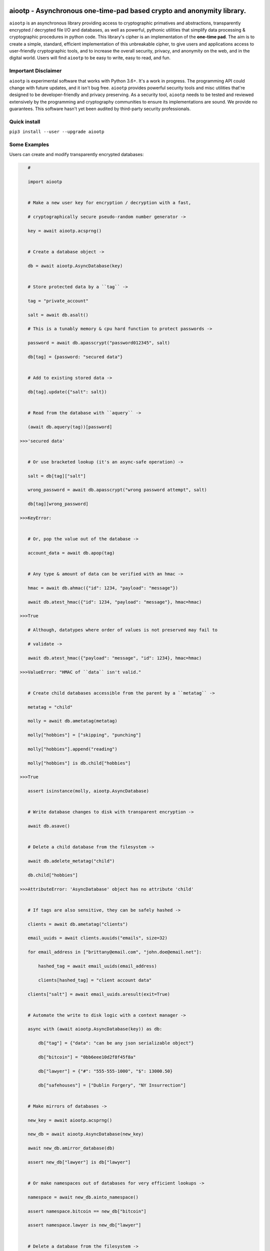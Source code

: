 aiootp - Asynchronous one-time-pad based crypto and anonymity library.
======================================================================

``aiootp`` is an asynchronous library providing access to cryptographic 
primatives and abstractions, transparently encrypted / decrypted file 
I/O and databases, as well as powerful, pythonic utilities that 
simplify data processing & cryptographic procedures in python code. 
This library's cipher is an implementation of the **one-time pad**. 
The aim is to create a simple, standard, efficient implementation of 
this unbreakable cipher, to give users and applications access to 
user-friendly cryptographic tools, and to increase the overall 
security, privacy, and anonymity on the web, and in the digital world. 
Users will find ``aiootp`` to be easy to write, easy to read, and fun. 




Important Disclaimer
--------------------

``aiootp`` is experimental software that works with Python 3.6+. 
It's a work in progress. The programming API could change with 
future updates, and it isn't bug free. ``aiootp`` provides powerful 
security tools and misc utilities that're designed to be 
developer-friendly and privacy preserving. 
As a security tool, ``aiootp`` needs to be tested and reviewed 
extensively by the programming and cryptography communities to 
ensure its implementations are sound. We provide no guarantees. 
This software hasn't yet been audited by third-party security 
professionals. 




Quick install
-------------

``pip3 install --user --upgrade aiootp``




Some Examples
-------------

Users can create and modify transparently encrypted databases:

.. code:: python

    #

    import aiootp
    
    
    # Make a new user key for encryption / decryption with a fast,
    
    # cryptographically secure pseudo-random number generator ->
    
    key = await aiootp.acsprng()
    
    
    # Create a database object ->
    
    db = await aiootp.AsyncDatabase(key)
    
    
    # Store protected data by a ``tag`` ->
    
    tag = "private_account"
    
    salt = await db.asalt()
    
    # This is a tunably memory & cpu hard function to protect passwords ->
    
    password = await db.apasscrypt("password012345", salt)
    
    db[tag] = {password: "secured data"}
    
    
    # Add to existing stored data ->
    
    db[tag].update({"salt": salt})
    
    
    # Read from the database with ``aquery`` ->
    
    (await db.aquery(tag))[password]
    
 >>>'secured data'
    
    
    # Or use bracketed lookup (it's an async-safe operation) ->
    
    salt = db[tag]["salt"]
    
    wrong_password = await db.apasscrypt("wrong password attempt", salt)
    
    db[tag][wrong_password]
    
 >>>KeyError: 
    
    
    # Or, pop the value out of the database ->
    
    account_data = await db.apop(tag)
    
    
    # Any type & amount of data can be verified with an hmac ->
    
    hmac = await db.ahmac({"id": 1234, "payload": "message"})
    
    await db.atest_hmac({"id": 1234, "payload": "message"}, hmac=hmac)
    
 >>>True
    
    # Although, datatypes where order of values is not preserved may fail to 
    
    # validate -> 
    
    await db.atest_hmac({"payload": "message", "id": 1234}, hmac=hmac) 
    
 >>>ValueError: "HMAC of ``data`` isn't valid." 
    
    
    # Create child databases accessible from the parent by a ``metatag`` ->
    
    metatag = "child"
    
    molly = await db.ametatag(metatag)
    
    molly["hobbies"] = ["skipping", "punching"]
    
    molly["hobbies"].append("reading")
    
    molly["hobbies"] is db.child["hobbies"]
    
 >>>True
    
    assert isinstance(molly, aiootp.AsyncDatabase)
    
    
    # Write database changes to disk with transparent encryption ->
    
    await db.asave()
    
    
    # Delete a child database from the filesystem ->
    
    await db.adelete_metatag("child")
    
    db.child["hobbies"]
    
 >>>AttributeError: 'AsyncDatabase' object has no attribute 'child'
    
    
    # If tags are also sensitive, they can be safely hashed ->
    
    clients = await db.ametatag("clients")
    
    email_uuids = await clients.auuids("emails", size=32)
    
    for email_address in ["brittany@email.com", "john.doe@email.net"]:
    
        hashed_tag = await email_uuids(email_address)
        
        clients[hashed_tag] = "client account data"
    
    clients["salt"] = await email_uuids.aresult(exit=True)
    
    
    # Automate the write to disk logic with a context manager ->
    
    async with (await aiootp.AsyncDatabase(key)) as db:
    
        db["tag"] = {"data": "can be any json serializable object"}
        
        db["bitcoin"] = "0bb6eee10d2f8f45f8a"
        
        db["lawyer"] = {"#": "555-555-1000", "$": 13000.50}
        
        db["safehouses"] = ["Dublin Forgery", "NY Insurrection"]
    
    
    # Make mirrors of databases ->
    
    new_key = await aiootp.acsprng()
    
    new_db = await aiootp.AsyncDatabase(new_key)
    
    await new_db.amirror_database(db)
    
    assert new_db["lawyer"] is db["lawyer"]
    
    
    # Or make namespaces out of databases for very efficient lookups ->
    
    namespace = await new_db.ainto_namespace()
    
    assert namespace.bitcoin == new_db["bitcoin"]
    
    assert namespace.lawyer is new_db["lawyer"]
    
    
    # Delete a database from the filesystem ->
    
    await db.adelete_database()
    
    
    # Initialization of a database object is more computationally expensive
    
    # than entering its context manager. So keeping a reference to a

    # preloaded database is a great idea, either call ``asave`` / ``save``

    # periodically, or open a context with the reference whenever wanting to

    # capture changes to the filesystem ->
    
    async with new_db as db:
    
        print("Saving to disk...")
        
        
    # Transparent and automatic encryption makes persisting sensitive 
    
    # information very simple. Though, if users do want to encrypt / 
    
    # decrypt things manually, then databases allow that too ->
    
    data_name = "saturday clients"
    
    clients = ["Tony", "Maria"]
    
    encrypted = await db.aencrypt(filename=data_name, plaintext=clients)
    
    decrypted = await db.adecrypt(filename=data_name, ciphertext=encrypted)
    
    clients == decrypted
    
 >>>True
    
    
    # Databases, and the rest of the package, use special generators to 
    
    # process data. Here's a sneak peak at the low-level magic that enables 
    
    # easy processing of data streams ->
    
    import json
    
    datastream = aiootp.ajson_encode(clients)  # <- yields ``clients`` jsonified
    
    # Makes a hashmap of chunks of ciphertext ~256 bytes each ->
    
    async with db.aencrypt_stream(data_name, datastream) as encrypting:
        
        encrypted_hashmap = await encrypting.adict()
        
        # Returns the automatically generated random salt ->
        
        salt = await encrypting.aresult()
        
    
    # Users will need to correctly order the hashmap of ciphertext for
    
    # decryption ->
    
    stream = await db.aciphertext_stream(data_name, encrypted_hashmap, salt)
    
    # Then decryption of the stream is available ->
    
    async with db.adecrypt_stream(data_name, stream, salt) as decrypting:
    
        decrypted = json.loads(await decrypting.ajoin())
        
    assert decrypted == clients
    
    
    #




What other tools are available to users?:

.. code:: python

    #
    
    import aiootp   
    
    
    # Async & synchronous versions of almost everything in the library ->
    
    assert await aiootp.asha_512("data") == aiootp.sha_512("data")
    
    key = aiootp.csprng()
    
    assert aiootp.Database(key).root_filename == (await aiootp.AsyncDatabase(key)).root_filename
    
    
    # Precomputed & organized values that can aid users, like:
    
    # A dictionary of prime numbers grouped by their bit-size ->
    
    aiootp.primes[512][0]    # <- The first prime greater than 512-bits
    
    aiootp.primes[2048][-1]    # <- The last prime less than 2049-bits
    
    
    # Symmetric one-time-pad encryption of json data ->
    
    plaintext = {"account": 3311149, "titles": ["queen b"]}
    
    encrypted = aiootp.json_encrypt(plaintext, key=key)
    
    decrypted = aiootp.json_decrypt(encrypted, key=key)
    
    assert decrypted == plaintext
    
    
    # Symmetric one-time-pad encryption of binary data ->
    
    binary_data = aiootp.randoms.urandom(256)
    
    encrypted = aiootp.bytes_encrypt(binary_data, key=key)
    
    decrypted = aiootp.bytes_decrypt(encrypted, key=key)
    
    assert decrypted == binary_data
    
    
    # Ratcheting Opaque Password Authenticated Key Exchange (ROPAKE) with 

    # online services -> 
    
    uuid = aiootp.sha_256("service-url.com", "username")
    
    db = aiootp.Ropake.client_database(uuid, password, *any_other_credentials)
    
    client = aiootp.Ropake.client_registration(db)
    
    client_hello = client()
    
    server_response = internet.post("service-url.com", json=client_hello)
    
    try:
    
        client(server_response)
        
    except StopIteration:
    
        shared_keys = client.result()
        
        
    # The client is securely registered with the service if there was no 

    # active adversary in the middle, & the user can authenticate & login ->
    
    client = aiootp.Ropake.client(db)
    
    client_hello = client()
    
    server_response = internet.post("service-url.com", client_hello)
    
    try:
    
        client(server_response)
        
    except StopIteration:
    
        shared_keys = client.result()
        
        
    # Upon the first uncompromised registration or authentication, then 

    # future authentications will be immune to adversaries in the middle 

    # because the protocol generates new keys by combining the prior key, 

    # the current ecdhe ephemeral key, & the revealed keyed password that 

    # was transmitted with an extra mask during the prior exchange. The 

    # keyed password authenticates the user & the server to each other when 

    # the commit is revealed, the ephemeral ecdhe key assures future security, 

    # & the prior key encrypts & HMACs the authentication packets which 

    # provides privacy, & added authentication, & the KDF which combines all 

    # these keys ensures forward security.
    
    
    #




Generators under-pin most procedures in the library, let's take a look ->

.. code:: python

    #
    
    from aiootp import json_encode   # <- A simple generator
    
    from aiootp.ciphers import cipher, decipher    # <- Also simple generators
    
    
    # Yields plaintext json string in chunks ->
    
    plaintext_generator = json_encode(plaintext)
    
    
    # An endless stream of forward + semi-future secure hashes ->
    
    keystream = aiootp.keys(key)
    
    
    # xor's the plaintext chunks with key chunks ->
    
    with aiootp.cipher(plaintext_generator, keystream) as encrypting:
    
        # ``list`` returns all generator results in a list
    
        ciphertext = encrypting.list()
        
    # Get the auto generated random salt back. It's needed for decryption ->
    
    ciphertext_seed_entropy = keystream.result(exit=True)
    
    
    # This example was a low-level look at the encryption algorithm. And it 

    # was seven lines of code. The Comprende class makes working with 

    # generators a breeze, & working with generators makes solving problems 

    # in bite-sized chunks a breeze. Here's the two-liner that also takes 

    # care of managing the random salt ->
    
    ciphertext = aiootp.json_encode(plaintext).encrypt(key).list()
    
    plaintext_json = aiootp.unpack(ciphertext).decrypt(key).join()
    
    
    # We just used the ``list`` & ``join`` end-points to get the full series 

    # of results from the underlying generators. These results are lru-cached 

    # to facilitate their efficient reuse for alternate computations. The 

    # ``Comprende`` context manager clears the opened instance's cache on exit, 

    # this clears every instance's cache ->

    aiootp.Comprende.clear_class()
    
    
    # The other end-points can be found under ``aiootp.Comprende.eager_methods`` ->
    
    {
        'adeque',
        'adict',
        'aexhaust',    # <- Doesn't cache results, only returns the last element
        'ajoin',
        'alist',
        'aset',
        'deque',
        'dict',
        'exhaust',    # <- Doesn't cache results, only returns the last element
        'join',
        'list',
        'set',
    }
    
    
    # A lot of this magic with generators is made possible with a sweet little
    
    # ``comprehension`` decorator. It reimagines the generator interface by 
    
    # wrapping generators in the innovative ``Comprende`` class, giving every 
    
    # generator access to a plethora of data processing & cryptographic utilities 
    
    # right out of the box ->
    
    @aiootp.comprehension()
    
    def gen(x=None, y=None):
    
        z = yield x + y
        
        return x * y * z
    
    
    # Drive the generator forward with a context manager ->
    
    with gen(x=1, y=2) as example:
    
        z = 3
        
        
        # Calling the object will send ``None`` into the coroutine by default ->
        
        sum_of_x_y = example()
        
        assert sum_of_x_y == 3


        # Passing ``z`` will send it into the coroutine, cause it to reach the 
        
        # return statement & exit the context manager ->
        
        example(z)
    
    
    # The result returned from the generator is now available ->
    
    product_of_x_y_z = example.result()
    
    assert product_of_x_y_z == 6
    
    
    # The ``example`` variable is actually the ``Comprende`` object,

    # which redirects values to the wrapped generator's ``send()``
    
    # method using the instance's ``__call__()`` method.
    
    
    # Here's another example ->
    
    @aiootp.comprehension() 
    
    def squares(numbers=20):
    
        for number in range(numbers):
        
            yield number ** 2
    
    
    for hashed_square in squares().sha_256():
    
        # This is an example chained generator that hashes then yields each output.
        
        print(hashed_square)
    
    
    # Chained ``Comprende`` generators are excellent inline data processors ->
    
    base64_data = []
    
    for result in squares().str().to_base64():
    
        # This will stringify each output of the generator, then base64 encode them ->
        
        base64_data.append(result)


    # Async ``Comprende`` coroutines have almost exactly the same interface as
    
    # synchronous ones ->
    
    @aiootp.comprehension()
    
    async def gen(x=None, y=None):
    
        # Because having a return statement in an async generator is a
        
        # SyntaxError, the return value is expected to be passed into
        
        # UserWarning, and then raised to propagate upstream. It's then
        
        # available from the instance's ``aresult`` method ->
        
        z = yield x + y
        
        result = x * y * z
        
        raise UserWarning(result)
        
        
    # Drive the generator forward.
    
    async with gen(x=1, y=2) as example:
    
        z = 3
        
        
        # Awaiting the ``__call__`` method will send ``None`` into the

        # coroutine by default ->
        
        sum_of_x_y = await example()
        
        assert sum_of_x_y == 3


        # Passing ``z`` will send it into the coroutine, cause it to reach the
        
        # raise statement which will exit the context manager gracefully ->
        
        await example(z)
    
    
    # The result returned from the generator is now available ->
    
    product_of_x_y_z = await example.aresult()
    
    assert product_of_x_y_z == 6
    
    
    # Let's see some other ways async generators mirror synchronous ones ->
    
    @aiootp.comprehension()
    
    async def squares():
    
        number = 0
        
        while True:
        
            yield number ** 2
            
            number += 1
    
    
    # This is a chained async generator that salts then hashes then yields

    # each output ->
    
    salt = await aiootp.acsprng()
    
    hashed_squares = squares().asha_512(salt)


    # Want only the first twenty results? ->
    
    async for hashed_square in hashed_squares[:20]:
    
        # Then you can slice the generator.
        
        print(hashed_square)
        
        
    # Users can slice generators to receive more complex output rules, like:
    
    # Getting every second result starting from the third result to the 50th ->
    
    async for result in hashed_squares[3:50:2]:
    
        print(result)
    
    
    # ``Comprende`` generators have loads of tooling for users to explore. 
    
    # Play around with it and take a look at the other chainable generator 

    # methods in ``aiootp.Comprende.lazy_generators``.
    
    {
        "_agetitem",
        "_getitem",
        "aascii_to_int",
        "abin",
        "abytes",
        "abytes_decrypt",
        "abytes_encrypt",
        "abytes_to_hex",
        "abytes_to_int",
        "adebugger",
        "adecode",
        "adecrypt",
        "adelimit",
        "adelimit_resize",
        "aencode",
        "aencrypt",
        "afeed",
        "afeed_self",
        "afrom_base",
        "afrom_base64",
        "ahalt",
        "ahex",
        "ahex_to_bytes",
        "aindex",
        "aint",
        "aint_to_ascii",
        "aint_to_bytes",
        "ajson_dumps",
        "ajson_loads",
        "amap_decrypt",
        "amap_encrypt",
        "apasscrypt",
        "arandom_sleep",
        "areplace",
        "aresize",
        "ascii_to_int",
        "asha_256",
        "asha_256_hmac",
        "asha_512",
        "asha_512_hmac",
        "aslice",
        "asplit",
        "astr",
        "asum_passcrypt",
        "asum_sha_256",
        "asum_sha_512",
        "atag",
        "atimeout",
        "ato_base",
        "ato_base64",
        "axor",
        "azfill",
        "bin",
        "bytes",
        "bytes_decrypt",
        "bytes_encrypt",
        "bytes_to_hex",
        "bytes_to_int",
        "debugger",
        "decode",
        "decrypt",
        "delimit",
        "delimit_resize",
        "encode",
        "encrypt",
        "feed",
        "feed_self",
        "from_base",
        "from_base64",
        "halt",
        "hex",
        "hex_to_bytes",
        "index",
        "int",
        "int_to_ascii",
        "int_to_bytes",
        "json_dumps",
        "json_loads",
        "map_decrypt",
        "map_encrypt",
        "passcrypt",
        "random_sleep",
        "replace",
        "resize",
        "sha_256",
        "sha_256_hmac",
        "sha_512",
        "sha_512_hmac",
        "slice",
        "split",
        "str",
        "sum_passcrypt",
        "sum_sha_256",
        "sum_sha_512",
        "tag",
        "timeout",
        "to_base",
        "to_base64",
        "xor",
        "zfill",
    }
    
    
    # Let's look at a more complicated example with the one-time pad 
    
    # keystreams. There are many uses for endless streams of deterministic 
    
    # key material outside of one-time pad cipher keys. They can, for instance, 
    
    # give hash tables order that's cryptographically determined & obscured -> 
    
    ordered_entries = {}
    
    salt = await aiootp.acsprng()
    
    names = aiootp.akeys(key, salt)
    
    
    # Resize each output of ``names`` to 32 characters, tag each output with
    
    # an incrementing number, & stop the stream after 0.1 seconds ->
    
    async for index, name in names.aresize(32).atag().atimeout(0.1):
    
        ordered_entries[name] = f"{index} data organized by the stream of hashes"
    
    
    # Retrieving items in the correct order requires knowing both ``key`` & ``salt``
    
    async for index, name in aiootp.akeys(key, salt).aresize(32).atag():
    
        try:
        
            assert ordered_entries[name] == f"{index} data organized by the stream of hashes"
            
        except KeyError:
        
            print(f"There are no more entries after {index} iterations.")
            
            assert index == len(ordered_entries) + 1
            
            break
            
            
    # There's a prepackaged ``Comprende`` generator function that does
    
    # encryption / decryption of key ordered hash maps. First let's make an
    
    # actual encryption key stream that's different from ``names`` ->
    
    key_stream = aiootp.akeys(key, salt, pid=aiootp.sha_256(key, salt))
    
    
    # And example plaintext ->
    
    plaintext = 100 * "Some kinda message..."
    
    
    # And let's make sure to clean up after ourselves with a context manager ->
    
    data_stream = aiootp.adata(plaintext)
    
    async with data_stream.amap_encrypt(names, key_stream) as encrypting:
    
        # ``adata`` takes a sequence, & ``amap_encrypt`` takes two iterables,
        
        # a stream of names for the hash map, & the stream of key material.
        
        ciphertext_hashmap = await encrypting.adict()
        
        
    # Now we'll pick the chunks out in the order produced by ``names`` to 

    # decrypt them ->
    
    ciphertext_stream = aiootp.apick(names, ciphertext_hashmap)
    
    async with ciphertext_stream.amap_decrypt(key_stream) as decrypting:
    
        decrypted = await decrypting.ajoin()
        
    assert decrypted == plaintext
    
    
    # This is really neat, & makes sharding encrypted data incredibly easy.
    
    
    #




Let's take a deep dive into the low-level xor procedure used to implement the one-time-pad:

.. code:: python

    #
    
    import aiootp
    
    # It is a ``Comprende`` generator ->
    
    @aiootp.comprehension()
    
    # ``data`` is an iterable of 256 byte integers that are either plaintext
    
    # or ciphertext. ``key`` is by default the ``keys`` generator. ->
    
    def xor(data=None, *, key=None):
        
        keystream = key.send
        
        # We use the first output of the keystream as a seed of entropy
        
        # for all key chunks pulled from the generator ->
        
        seed = keystream(None)
        
        for chunk in data:
            
            # We contantenate two 128 byte key chunks together ->
            
            key_chunk = int(await keystream(seed) + await keystream(seed), 16)
            
            # Then xor the 256 byte key chunk with the 256 byte data chunk ->
            
            result = chunk ^ key_chunk
            
            if result.bit_length() > 2048:
                
                # If the result is for some reason larger than 256 bytes,
                
                # we abort the procedure, & warn the user ->
                
                raise ValueError("Data MUST NOT exceed 256 bytes.")
                
           # Then we yield the result ->
           
            yield result
            
    # This is a very space-efficient algorithm for a one-time-pad that adapts
    
    # dynamically to increased plaintext & ciphertext sizes. Both because 
    
    # it's built on generators, & because an infinite stream of key material
    
    # can efficiently be produced from a finite-sized key & an ephemeral salt.
    
    # This version of the algorithm is much simpler & much more efficient 
    
    # than that from previous versions.
    
    
    #




Here's a quick overview of this package's modules:

.. code:: python

    #
    
    import aiootp
    
    
    # Commonly used constants, datasets & functionality across all modules ->
    
    aiootp.commons
    
    
    # The basic utilities & abstractions of the package's architecture ->
    
    aiootp.generics
    
    
    # This module is responsible for providing entropy to the package ->
    
    aiootp.randoms
    
    
    # The higher-level abstractions used to implement the one-time pad ->
    
    aiootp.ciphers
    
    
    # The higher-level abstractions used to create / manage key material ->
    
    aiootp.keygens
    
    
    # Common system paths & the ``pathlib.Path`` utility ->
    
    aiootp.paths
    
    
    # Global async functionalities & abstractions ->
    
    aiootp.asynchs
    
    
    # Decorators & classes able to benchmark async/sync functions & generators ->
    
    aiootp.debuggers
    
    
    #




FAQ
---

**Q: What is the one-time-pad?**

A: It's a provably unbreakable cipher. It's typically thought to be too cumbersome a cipher because it has strict requirements. Key size is one requirement, since keys must be at least as large as the plaintext in order to ensure this unbreakability. We've simplified this requirement by using a forward secret and semi-future secret key ratchet algorithm, with ephemeral salts for each stream, allowing users to securely produce endless streams of key material as needed from a single finite size 512-bit long-term key. This algorithmic approach lends itself to great optimizations, since hash processing hardware/sorftware is continually pushed to the edges of efficiency.


**Q: What do you mean the ``aiootp.keys`` generator produces forward & semi-future secure key material?**

A: The infinite stream of key material produced by that generator has amazing properties. Under the hood it's a ``hashlib.sha3_512`` key ratchet algorithm. It's internal state consists of a seed hash, & three ``hashlib.sha3_512`` objects primed iteratively with the one prior and the seed hash. The first object is updated with the seed, its prior output, and the entropy that may be sent into the generator as a coroutine. This first object is then used to update the last two objects before yielding the last two's concatenated results. The seed is the hash of a primer seed, which itself is the hash of the input key material, a random salt, and a user-defined ID value which can safely distinguish streams with the same key material. This algorithm is forward secure because compromising a future key will not compromise past keys since these hashes are irreversibly constructed. It's also semi-future secure since having a past key doesn't allow you to compute future keys without also compromising the seed hash, and the first ratcheting ``hashlib`` object. Since those two states are never disclosed or used for encryption, the key material produced is future secure with respect to itself only. Full future-security would allow for the same property even if the seed & ratchet object's state were compromised. This feature can, however, be added to the algorithm since the generator itself can receive entropy externally from a user at any arbitrary point in its execution, say, after computing a shared diffie-hellman exchange key.


**Q: How fast is this implementation of the one-time pad cipher?**

A: Well, because it relies on ``hashlib.sha3_512`` hashing to build key material streams, it's rather efficient, encrypting & decrypting about 8 MB/s on a ~1.5 GHz core.


**Q: Why make a new cipher when AES is strong enough?**

A: Although primatives like AES are strong enough for now, there's no guarantee that future hardware or algorithms won't be developed that break them. In fact, AES's theoretical bit-strength has dropped over the years because of hardware and algorithmic developments. It's still considered a secure cipher, but the **one-time pad** isn't considered theoretically "strong enough", instead it's mathematically proven to be unbreakable. Such a cryptographic guarantee is too profound not to develop further into an efficient, accessible standard.


**Q: What size keys does this one-time pad cipher use?**

A: It's been designed to work with 512-bit hexidecimal keys. 


**Q: What's up with the ``AsyncDatabase`` / ``Database``?**

A: The idea is to create an intuitive, pythonic interface to a transparently encrypted and decrypted persistence tool that also cryptographically obscures metadata. It's designed to work with json serializable data, which gives it native support for some basic python datatypes. It needs improvement with regard to disk memory efficiency. So, it's still a work in progress, albeit a very nifty one.


**Q: Why are the modules transformed into ``Namespace`` objects?**

A: We overwrite our modules in this package to have a more fine-grained control over what part of the package's internal state is exposed to users and applications. The goal is make it more difficult for users to inadvertently jeopardize their security tools, and minimize the attack surface available to adversaries. The ``aiootp.Namespace`` class also makes it easier to coordinate and decide the library's UI/UX across the package.



``Known Issues``
=================

-  The test suite for this software is under construction, & what tests
   have been published are currently inadequate to the needs of
   cryptography software.
-  This package is currently in beta testing. Contributions are welcome.
   Send us a message if you spot a bug or security vulnerability:
   
   -  < gonzo.development@protonmail.ch >
   -  < 31FD CC4F 9961 AFAC 522A 9D41 AE2B 47FA 1EF4 4F0A >




``Changelog``
=============


Changes for version 0.13.0 
========================== 


Major Changes 
------------- 

-  Security Patch: ``xor`` & ``axor`` functions that define the 
   one-time-pad cipher had a vulnerability fixed that can leak <1-bit of
   plaintext. The issue was in the way keys were built, where the
   multiplicative products of two key segments were xor'd together. This
   lead to keys being slightly more likely to be positive integers, 
   meaning the final bit had a greater than 1/2 probability of being a 
   ``1``. The fix is accompanied with an overhaul of the one-time-pad 
   cipher which is more efficient, faster, & designed with a better 
   understanding of the way bytes are processed & represented. The key
   chunks now do not, & must not, surpass 256 bytes & neither should 
   any chunk of plaintext output. Making each chunk deterministically 
   256 bytes allows for reversibly formatting ciphertext to & from 
   bytes-like strings. These changes are backwards incompatible with 
   prior versions of this package & are strongly recommended.
-  Added ``bytes_xor`` & ``abytes_xor`` functions which take in key 
   generators which produce key segments of type bytes instead of hex 
   strings.
-  ``AsyncDatabase`` & ``Database`` now save files in bytes format,
   making them much more efficient on disk space. They use the new
   ``BytesIO`` class in the ``generics`` module to transparently convert
   to & from json & bytes. This change is also not backwards compatible.
-  Removed ``acipher``, ``cipher``, ``adecipher``, ``decipher``,
   ``aorganize_encryption_streams``, ``organize_encryption_streams``,
   ``aorganize_decryption_streams``, ``organize_decryption_streams``,
   ``aencrypt``, ``encrypt``, ``adecrypt``, ``decrypt``, ``asubkeys`` &
   ``subkeys`` generators from the ``ciphers`` module & package to slim 
   down the code, remove repetition & focus on the cipher tools that 
   include hmac authentication.
-  Removed deprecated diffie-hellman methods in ``Ropake`` class. 
-  Removed the static ``power10`` dictionary from the package.
-  The default secret salt for the ``Ropake`` class is now derived from the 
   contents of a file that's in the databases directory which chmod'd to 
   0o000 unless needed. 
-  Made ``aclient_message_key``, ``client_message_key``, ``aserver_message_key``, 
   & ``server_message_key`` ``Ropake`` class methods to help distinguish 
   client-to-server & server-to-client message keys which prevents replay 
   attacks on the one-message ROPAKE protocol. 
-  Added protocol coroutines to the ``Ropake`` class which allow for easily
   engaging in 2DH & 3DH elliptic curve exchanges for servers & clients.
-  Efficiency improvements to the ``aseeder`` & ``seeder`` generator functions
   in the ``randoms`` module. This affects the ``acsprng`` & ``csprng`` objects
   & all the areas in the library that utilize those objects.
-  Changed the repr behavior of ``Comprende`` instances to redact all args &
   kwargs by default to protect cryptographic material from unintentionally
   being displayed on user systems. The repr can display full contents by 
   calling the ``enable_debugging`` method of the ``DebugControl`` class.
-  All generator functions decorated with ``comprehension`` are now given
   a ``root`` attribute. This allows direct access to the function without
   needing to instantiate or run it as a ``Comprende`` object. This saves 
   a good deal of cpu & time in the overhead that would otherwise be 
   incurred by the class. This is specifically more helpful in tight &/or
   lower-level looping.


Minor Changes 
------------- 

-  Various refactorings across the library. 
-  Fixed various typos, bugs & inaccurate docstrings throughout the library.
-  Add ``chown`` & ``chmod`` functions to the ``asynchs.aos`` module. 
-  Now makes new ``multiprocessing.Manager`` objects in the ``asynchs.Processes`` 
   & ``asynchs.Threads`` classes to avoid errors that occur when using a stale 
   object whose socket connections are closed. 
-  Changed ``Ropake`` class' ``adb_login`` & ``db_login`` methods to 
   ``adatabase_login_key`` & ``database_login_key``. Also, fix a crash bug in 
   those methods. 
-  Changed ``Ropake`` class' ``aec25519_pub``, ``ec25519_pub``, ``aec25519_priv`` 
   & ``ec25519_priv`` methods to ``aec25519_public_bytes``, ``ec25519_public_bytes``, 
   ``aec25519_private_bytes`` & ``ec25519_private_bytes``. 
-  Added low-level private methods to ``Ropake`` class which do derivation 
   & querying of the default class key & salt. 
-  Behavior changes to the ``ainverse_int`` & ``inverse_int`` functions in the 
   ``generics`` module to allow handling bases represented in ``str`` or ``bytes`` 
   type strings. 
-  Behavior & name changes to the ``abinary_tree`` & ``binary_tree`` functions in the 
   ``generics`` module to ``abuild_tree`` & ``build_tree``. They now allow making 
   uniform trees of any width & depth, limited only by the memory in a 
   user's machine. 
-  Provided new ``acsprbg`` & ``csprbg`` objects to the library that return 512-bits 
   of cryptographically secure pseudo-random ``bytes`` type strings. They are 
   made by the new ``abytes_seeder`` & ``bytes_seeder`` generators. 
-  The ``csprng``, ``acsprng``, ``csprbg`` & ``acsprbg`` objects were 
   wrapped in functions that automatically restart the generators if they're
   stalled / interrupted during a call. This keeps the package from melting
   down if it can no longer call the CSPRNGs for new entropy.
-  Cleaned up & simplified ``table_key`` functions in the ``keygens`` module. 
-  Changed the output of ``asafe_symm_keypair`` & ``safe_symm_keypair`` functions 
   to contain bytes values not their hex-only representation. Also removed 
   these functions from the main imports of the package since they are slow 
   & their main contribution is calling ``arandom_number_generator`` & 
   ``random_number_generator`` to utilize a large entropy pool when starting
   CSPRNGs.
-  Added new values to the ``bits`` dictionary.
-  Added ``apad_bytes``, ``pad_bytes``, ``adepad_bytes`` & ``depad_bytes``
   functions which use ``shake_256`` to pad/depad plaintext bytes to & from
   multiples of 256 bytes. They take in a key to create the padding. 
   This method is intended to also aid in protecting against padding
   oracle attacks.




Changes for version 0.12.0 
========================== 


Major Changes 
------------- 

-  The OPAKE protocol was renamed to ROPAKE, an acronym for Ratcheting 
   Opaque Password Authenticated Key Exchange. This change was necessary 
   since OPAKE is already a name for an existing PAKE protocol. This change 
   also means the ``Opake`` class name was changed to ``Ropake``. 
-  The ``Ropake`` class' registration algorithm was slightly modified to 
   use the generated Curve25519 ``shared_key`` an extra time in the key 
   derivation process. This shouldn't break any currently authenticated 
   sessions. 
-  The ``asyncio_contextmanager`` package is no longer a listed dependency 
   in ``setup.py``. The main file from that package was copied over into the 
   ``/aiootp`` directory in order to remove the piece of code that caused 
   warnings to crop up when return values were retrieved from async 
   generators. This change will put an end to this whack-a-mole process of 
   trying to stop the warnings with try blocks scattered about the codebase. 
-  Added ``asave_tag``, ``save_tag``, ``asave_file`` & ``save_file`` methods 
   to the database classes so that specific entries can be saved to disk 
   without having to save the entire database which is much more costly. The 
   manifest file isn't saved to disk when these methods are used, so if a 
   tag file isn't already saved in the database, then the saved files will 
   not be present in the manifest or in the cache upon subsequent loads of 
   the database. The saved file will still however be saved on the 
   filesystem, though unbeknownst to the database instance.
-  The ``Namespace`` class now redacts all obvious key material in instance 
   repr's, which is any 64+ hex character string, or any number with 64+ 
   decimal digits. 
-  Removed the experimental recursive value retrieval within ``Comprende``'s 
   ``__aexamine_sent_exceptions`` & ``__examine_sent_exceptions`` methods. 
   This change leads to more reliable & faster code, in exchange for an 
   unnecessary feature being removed. 
-  Bug fix of the ``auuids`` & ``uuids`` methods by editing the code in 
   the ``asyncio_contextmanager`` dependency & using the patched package 
   instead of the ``comprehension`` decorator for the ``arelay`` & ``relay`` 
   methods of ``Comprende``. Their internal algorithms was also updated to 
   be simpler, but are incompatible with the outputs of past versions of 
   these methods. 


Minor Changes 
------------- 

-  Various refactorings & documentation additions / modifications throughout 
   the library. 
-  Various small bug fixes.
-  The shared keys derived from the ``Ropake`` protocol are now returned in 
   a ``Namespace`` object instead of a raw dictionary, which allows the 
   values to be retrieved by dotted &/or bracketed lookup. 
-  The ``atest_hmac`` & ``test_hmac`` algorithms / methods were made more 
   efficient & were refactored. Now they call ``atime_safe_equality`` &
   ``time_safe_equality`` internally, which are new methods that can apply
   the non-constant time but randomized timing comparisons on any pairs of
   values.




Changes for version 0.11.0 
========================== 


Major Changes 
------------- 

-  The Opake protocol was made greatly more efficient. This was done by 
   replacing the diffie-hellman verifiers with a hash & xor commit & reveal
   system. Most hashing was made more efficient my using quicker & smaller
   ``sha_512`` function instead of ``nc_512``, & streamlining the protocol.
-  The ``Opake.client`` & ``Opake.client_registration`` methods now take
   an instantiated client database instead of client credentials which 
   improves security, efficiency & usability. This change reduces the amount
   of exposure received by user passwords & other credentials. It also 
   simplifies usage of the protocol by only needing to carry around a 
   database instead of a slew of credentials, which is also faster, since
   the credentials are passed through the cpu & memory hard ``passcrypt``
   function everytime to open the database.


Minor Changes 
------------- 

-  Heavy refactorings & documentation additions / modifications of the 
   ``Opake`` class. Removed the ``Opake.ainit_database`` & ``Opake.init_database``
   methods, & made the ``salt`` default argument parameter in 
   ``Opake.aclient_database``, ``Opake.client_database``, ``Opake.adb_login`` &
   ``Opake.db_login`` into a keyword only argument so any extra user defined
   ``credentials`` are able to be passed without specifying a salt.
-  The decorators for the ``Comprende.arelay`` & ``Comprende.relay`` methods 
   were changed from ``@asyncio_contextmanager.async_contextmanager`` to
   ``@comprehension()`` to stop that package from raising exceptions when
   we retrieve return values from async generators.




Changes for version 0.10.1 
========================== 


Major Changes 
------------- 

-  Added ``Processes`` & ``Threads`` classes to ``asynchs.py`` which abstract 
   spawning & getting return values from async & sync functions intended to 
   be run in threads, processes or pools of the former types. This simplifies 
   & adds time control to usages of processes & threads throughout the 
   library. 
-  Reduced the effectiveness of timing analysis of the modular exponentiation 
   in the ``Opake`` class' verifiers by making the process return values 
   only after discrete intervals of time. Timing attacks on that part of the 
   protocol may still be viable, but should be significantly reduced. 
-  Bug fix in ``Comprende`` which should take care of warnings raised from 
   the ``aiocontext`` package when retrieving async generator values by 
   raising ``UserWarning`` within them. 


Minor Changes 
------------- 

-  Heavy refactorings of the ``Opake`` class. 
-  Various refactorings & cleanups around the package. 
-  Further add ``return_exceptions=True`` flag to gather calls in ``ciphers.py``. 
-  Added ``is_registration`` & ``is_authentication`` which take a client 
   hello message that begin the ``Opake`` protocol, & return ``False`` if 
   the message is not either a registration or authentication message, 
   respectively, & return ``"Maybe"`` otherwise, since these functions can't 
   determine without running the protocol whether or not the message is 
   valid. 




Changes for version 0.10.0 
========================== 


Major Changes 
------------- 

-  Added a new oblivious, one-message, password authenticated key exchange 
   protocol class in ``aiootp.ciphers.Opake``. It is a first attempt at the 
   protocol, which works rather well, but may be changed or cleaned up in a 
   future update. 
-  Added the ``cryptography`` package as a dependency for elliptic curve 
   25519 diffie-hellman key exchange in the ``Opake`` protocol. 
-  Fix buggy data processing functions in ``generics.py`` module. 
-  Added ``silent`` flag to ``AsyncDatabase`` & ``Database`` methods, which 
   allows their instances to finish initializing even if a file is missing 
   from the filesystem, normally causing a ``FileNotFoundError``. This makes 
   trouble-shooting corrupted databases easier. 
-  Added new ``aiootp.paths.SecurePath`` function which returns the path to 
   a unique directory within the database's default directory. The name of 
   the returned directory is a cryptographic value used to create & open the 
   default database used by the ``Opake`` class to store the cryptographic 
   salt that secures the class' client passwords. It's highly recommended 
   to override this default database by instantiating the Opake class with 
   a custom user-defined key. The instance doesn't need to be saved, since 
   all the class' methods are either class or static methods. The ``__init__`` 
   method only changes the class' default database to one opened with the 
   user-defined ``key`` &/or ``directory`` kwargs, & should really only be 
   done once at the beginning of an application. 


Minor Changes 
------------- 

-  Various refactorings & cleanups around the package. 
-  Added ``Comprende`` class feature to return the values from even the 
   generators within an instance's arguments. This change better returns 
   values to the caller from chains of ``Comprende`` generators. 
-  Fixed ``commons.BYTES_TABLE`` missing values. 
-  Added ``commons.DH_PRIME_4096_BIT_GROUP_16`` & ``commons.DH_GENERATOR_4096_BIT_GROUP_16`` 
   constants for use in the ``Opake`` protocol's public key verifiers. 
-  Added other values to the ``commons.py`` module. 
-  Added new very large no-collision hash functions to the ``generics.py`` 
   module used to xor with diffie-hellman public keys in the ``Opake`` class. 
-  Added new ``wait_on`` & ``await_on`` ``Comprende`` generators to ``generics.py`` 
   which waits for a queue or container to be populated & yields it whenever 
   it isn't empty. 




Changes for version 0.9.3 
========================= 


Major Changes 
------------- 

-  Speed & efficiency improvements in the ``Comprende`` class & ``azip``. 


Minor Changes 
------------- 

-  Various refactorings & code cleanups.
-  Added ``apop`` & ``pop`` ``Comprende`` generators to the library.
-  Switched the default character table in the ``ato_base``, ``to_base``, 
   ``afrom_base``, & ``from_base`` chainable generator methods from the 62
   character ``ASCII_ALPHANUMERIC`` table, to the 95 character ``ASCII_TABLE``.
-  Made the digits generators in ``randoms.py`` automatically create a new
   cryptographically secure key if a key isn't passed by a user.
-  Some extra data processing functions added to ``generics.py``.




Changes for version 0.9.2 
========================= 


Major Changes 
------------- 

-  Added ``passcrypt`` & ``apasscrypt`` instance methods to ``OneTimePad``,
   ``Keys``, & ``AsyncKeys`` classes. They produce password hashes that are
   not just secured by the salt & passcrypt algorithm settings, but also by
   their main symmetric instance keys. This makes passwords infeasible to
   crack without also compromising the instance's 512-bit key.


Minor Changes 
------------- 

-  Further improvements to the random number generator in ``randoms.py``.
   Made its internals less sequential thereby raising the bar of work needed
   by an attacker to successfully carry out an order prediction attack.
-  Added checks in the ``Passcrypt`` class to make sure both a salt & 
   password were passed into the algorithm.
-  Switched ``PermissionError`` exceptions in ``Passcrypt._validate_args``
   to ``ValueError`` to be more consistent with the rest of the class.
-  Documentation updates / fixes.




Changes for version 0.9.1 
========================= 


Minor Changes 
------------- 

-  Now any falsey values for the ``salt`` keyword argument in the library's 
   ``keys``, ``akeys``, ``bytes_keys``, ``abytes_keys``, ``subkeys``, & 
   ``asubkeys`` infinite keystream generators, & other functions around the 
   library, will cause them to generate a new cryptographically secure 
   pseudo-random value for the salt. It formerly only did this when ``salt`` 
   was ``None``. 
-  The ``seeder`` & ``aseeder`` generators have been updated to introduce 
   512 new bits of entropy from ``secrets.token_bytes`` on every iteration 
   to ensure that the CSPRNG will produce secure outputs even if its 
   internal state is somehow discovered. This also allows for simply calling 
   the CSPRNG is enough, there's no longer a strong reason to pass new 
   entropy into it manually, except to add even more entropy as desired.
-  Made ``size`` the last keywordCHECKSUMS.txt argument in ``encrypt`` & 
   ``aencrypt`` to better mirror the signatures for rest of the library. 
-  Added ``token_bits`` & ``atoken_bits`` functions to ``randoms.py`` which 
   are renamings of ``secrets.randbits``. 
-  Refactored & improved the security og ``randoms.py``'s random number 
   generator. 




Changes for version 0.9.0 
========================= 


Major Changes 
------------- 

-  Added hmac codes to ciphertext for the following functions: ``json_encrypt``, 
   ``ajson_encrypt``, ``bytes_encrypt``, ``abytes_encrypt``, 
   ``Database.encrypt`` & ``AsyncDatabase.aencrypt``. This change greatly 
   increases the security of ciphertext by ensuring it hasn't been modified 
   or tampered with maliciously. One-time pad ciphertext is maleable, so 
   without hmac validation it can be changed to successfully allow 
   decryption but return the wrong plaintext. These functions are the 
   highest level abstractions of the library for encryption/decryption, 
   which made them excellent targets for this important security update. 
   As well, it isn't easily possible for the library to provide hmac codes 
   for generators that produce ciphertext, because the end of a stream of 
   ciphertext isn't known until after the results have left the scope 
   of library code. So users will need to produce their own hmac codes for 
   generator ciphertext unless we find an elegant solution to this issue. 
   These functions now all return dictionaries with the associated hmac 
   stored in the ``"hmac"`` entry. The bytes functions formerly returned 
   lists, now their ciphertext is available from the ``"ciphertext"`` entry. 
   And, all database files will have an hmac attached to them now. These 
   changes were designed to still be compatible with old ciphertexts but 
   they'll likely be made incompatible by the v0.11.x major release. 
-  Only truthy values are now valid ``key`` keyword arguments in the 
   library's ``keys``, ``akeys``, ``bytes_keys``, ``abytes_keys``, ``subkeys``, 
   & ``asubkeys`` infinite keystream generators. Also now seeding extra entropy 
   into ``csprng`` & ``acsprng`` when ``salt`` is falsey within them. 
-  Only truthy values are now valid for ``password`` & ``salt`` arguments in 
   ``apasscrypt``, ``passcrypt`` & their variants. 


Minor Changes 
------------- 

-  Updates to documentation & ``README.rst`` tutorials.
-  The ``kb``, ``cpu``, & ``hardness`` arguments in ``sum_passcrypt`` &
   ``asum_passcrypt`` chainable generator methods were switched to keyword
   only arguments.




Changes for version 0.8.1 
========================= 


Major Changes 
------------- 

-  Added ``sum_passcrypt`` & ``asum_passcrypt`` chainable generator methods 
   to ``Comprende`` class. They cumulatively apply the passcrypt algorithm 
   to each yielded value from an underlying generator with the passcrypt'd 
   prior yielded result used as a salt. This allows making proofs of work, 
   memory & space-time out of iterations of the passcrypt algorithm very 
   simple. 


Minor Changes 
------------- 

-  Various inaccurate docstrings fixed. 
-  Various refactorings of the codebase. 
-  Made ``kb``, ``cpu``, & ``hardness`` arguments into keyword only arguments 
   in ``AsyncDatabase`` & ``Database`` classes. 
-  The ``length`` keyword argument in functions around the library was 
   changed to ``size`` to be consistent across the whole package. Reducing 
   the cognitive burden of memorizing more than one name for the same concept. 
-  Various efficiency boosts. 
-  Edits to ``README.rst``. 
-  Added ``encode_salt``, ``aencode_salt``, ``decode_salt`` & ``adecode_salt`` 
   functions to the library, which gives access to the procedure used to 
   encrypt & decrypt the random salt which is often the first element 
   produced in one-time pad ciphertexts. 
-  Added cryptographically secure pseudo-random values as default keys in 
   encryption functions to safeguard against users accidentally encrypting 
   data without specifying a key. This way, such mistakes will produce 
   ciphertext with an unrecoverable key, instead of without a key at all. 




Changes for version 0.8.0
=========================


Major Changes
-------------

-  Fix ``test_hmac``, ``atest_hmac`` functions in the keys & database 
   classes. The new non-constant-time algorithm needs a random salt to be 
   added before doing the secondary hmac to prevent some potential exotic 
   forms of chosen plaintext/ciphertext attacks on the algorithm. The last 
   version of the algorithm should not be used. 
-  The ``Keys`` & ``AsyncKeys`` interfaces were overhauled to remove the 
   persistance of instance salts. They were intended to be updated by users 
   with the ``reset`` & ``areset`` methods, but that cannot be guaranteed 
   easily through the class, so it is an inappropriate interface since 
   reusing salts for encryption is completely insecure. The instances do
   still maintain state of their main encryption key, & new stateful methods
   for key generation, like ``mnemonic`` & ``table_key``, have been added.
   The ``state`` & ``astate`` methods have been removed.
-  Gave ``OneTimePad`` instances new stateful methods from the ``ciphers.py`` 
   module & ``keygens.py`` keys classes. Its instances now remember the main 
   symmetric key behind the ``key`` property & automatically passes it as a 
   keyword argument to the methods in ``OneTimePad.instance_methods``.


Minor Changes
-------------

-  Update ``CHANGES.rst`` file with the updates that were not logged for
   v0.7.1.
-  ``BYTES_TABLE`` was turned into a list so that the byte characters can 
   be retrieved instead of their ordinal numbers.




Changes for version 0.7.1
=========================


Major Changes
-------------

-  Fix a mistake in the signatures of ``passcrypt`` & ``apasscrypt. The args
   ``kb``, ``cpu`` & ``hardness`` were changed into keyword only arguments
   to mitigate user mistakes, but the internal calls to those functions were
   still using positional function calls, which broke the api. This issue
   is now fixed.




Changes for version 0.7.0
=========================


Major Changes
-------------

-  Replaced usage of bare ``random`` module functions, to usage of an 
   instance of ``random.Random`` to keep from messing with user's settings 
   on that module. 
-  Finalized the algorithm for the ``passcrypt`` & ``apasscrypt`` functions. 
   The algorithm is now provably memory & cpu hard with a wide security 
   margin with adequate settings. The algorithm isn't likely change with 
   upcoming versions unless a major flaw is found. 
-  The default value for the ``cpu`` argument in ``passcrypt`` & ``apasscrypt`` 
   is now ``3`` & now directly determines how many hash iterations are done 
   for each element in the memory cache. This provides much more 
   responsiveness to users & increases the capacity to impact resource cost
   with less tinkering. 
-  Switched the ``AsyncKeys.atest_hmac`` & ``Keys.test_hmac`` methods to a 
   scheme which is not constant time, but which instead does not leak useful 
   information. It does this by not comparing the hmacs of the data, but of 
   a pair of secondary hmacs. The timing analysis itself is now dependant 
   on knowledge of the key, since any conclusions of such an analysis would 
   be unable correlate its findings with any supplied hmac without it. 
-  Added  ``test_hmac`` & ``atest_hmac`` to the database classes, & changed 
   their hmac algorithm from ``sha3_512`` to ``sha3_256``. 


Minor Changes
-------------

-  Various code cleanups, refactorings & speedups.
-  Several fixes to inaccurate documentation.
-  Several fixes to inaccurate function signatures.
-  Added ``mnemonic`` & ``amnemonic`` key generators to ``keygens.py`` with
   a wordlist 2048 entries long. A custom wordlist can also be passed in.
-  Minor changes in ``Comprende`` to track down a bug in the functions that 
   use the asyncio_contextmanager package. It causes a warning when asking
   async generators to return (not yield) values.
-  Some refactoring of ``random_number_generator`` & ``arandom_number_generator``.




Changes for version 0.6.0
=========================


Major Changes
-------------

-  Replaced the usage of ``os.urandom`` within the package with 
   ``secrets.token_bytes`` to be more reliable across platforms. 
-  Replaced several usages of ``random.randrange`` within ``randoms.py`` to 
   calls to ``secrets.token_bytes`` which is faster & more secure. It
   now also seeds ``random`` module periodically prior to usage.
-  Changed the internal cache sorting algorithm of ``passcrypt`` & 
   ``apasscrypt`` functions. The key function passed to ``list.sort(key=key)`` 
   now not only updates the ``hashlib.sha3_512`` proof object with 
   each element in the cache, but with it's own current output. This change 
   is incompatible with previous versions of the functions. The key function 
   is also trimmed down of unnecessary value checking. 
-  The default value for the ``cpu`` argument in ``passcrypt`` & ``apasscrypt``
   is now ``40_000``. This is right at the edge of when the argument begins
   impacting the cpu work needed to comptute the password hash when the ``kb``
   argument is the default of ``1024``.
-  Switched the ``AsyncKeys.atest_hmac`` & ``Keys.test_hmac`` methods to a 
   constant time algorithm.


Minor Changes
-------------

-  Various code cleanups, refactorings & speedups.
-  Added a ``concurrent.futures.ThreadPoolExecutor`` instance to the ``asynchs``
   module for easily spinning off threads. It's available under 
   ``asynchs.thread_pool``.
-  Added ``sort`` & ``asort`` chainable generator method to the ``Comprende`` 
   class. They support sorting by a ``key`` sorting function as well.
-  Changed the name of ``asynchs.executor_wrapper`` to ``asynchs.wrap_in_executor``.
-  Changed the name of ``randoms.non0_digit_stream``, ``randoms.anon0_digit_stream``,
   ``randoms.digit_stream`` & ``randoms.adigit_stream`` to ``randoms.non_0_digits``,
   ``randoms.anon_0_digits``, ``randoms.digits`` & ``randoms.adigits``.
-  Several fixes to inaccurate documentation.
-  ``apasscrypt`` & ``Passcrypt.anew`` now use the synchronous version of the 
   algorithm internally because it's faster & it doesn't change the 
   parallelization properties of the function since it's already run 
   automatically in another process.
-  Added ``shuffle``, ``ashuffle``, ``unshuffle``, & ``aunshuffle`` functions
   to ``randoms.py`` that reorder sequences pseudo-randomly based on their
   ``key`` & ``salt`` keyword arguments.
-  Fixed bugs in ``AsyncKeys`` & ``debuggers.py``.
-  Added ``debugger`` & ``adebugger`` chainable generator methods to the
   ``Comprende`` class which benchmarks & inspects running generators with
   an inline syntax.




Changes for version 0.5.1
=========================


Major Changes
-------------

-  Fixed a bug in the methods ``auuids`` & ``uuids`` of the database classes 
   that assigned to a variable within a closure that was nonlocal but which 
   wasn't declared non-local. This caused an error which made the methods 
   unusable. 
-  Added ``passcrypt`` & ``apasscrypt`` functions which are designed to be 
   tunably memory & cpu hard password-based key derivation function. It was 
   inspired by the scrypt protocol but internally uses the library's tools. 
   It is a first attempt at the protocol, it's internal details will likely 
   change in future updates. 
-  Added ``bytes_keys`` & ``abytes_keys`` generators, which are just like 
   the library's ``keys`` generator, except they yield the concatenated 
   ``sha3_512.digest`` instead of the ``sha3_512.hexdigest``. 
-  Added new chainable generator methods to the ``Comprende`` class for 
   processing bytes, integers, & hex strings into one another. 


Minor Changes
-------------

-  Various code cleanups.
-  New tests added to the test suite for ``passcrypt`` & ``apasscrypt``.
-  The ``Comprende`` class' ``alist`` & ``list`` methods can now be passed
   a boolean argument to return either a ``mutable`` list directly from the 
   lru_cache, or a copy of the cached list. This list is used by the 
   generator itself to yield its values, so wilely magic can be done on the
   list to mutate the underlying generator's results. 




Changes for version 0.5.0
=========================


Major Changes
-------------

-  Added interfaces in ``Database`` & ``AsyncDatabase`` to handle encrypting
   & decrypting streams (``Comprende`` generators) instead of just raw json 
   data. They're methods called ``encrypt_stream``, ``decrypt_stream``,
   ``aencrypt_stream``, & ``adecrypt_stream``.
-  Changed the attribute ``_METATAG`` used by ``Database`` & ``AsyncDatabase`` 
   to name the metatags entry in the database. This name is smaller, cleaner 
   & is used to prevent naming collisions between user entered values & the 
   metadata the classes need to organize themselves internally. This change 
   will break databases from older versions keeping them from accessing their 
   metatag child databases.
-  Added the methods ``auuids`` & ``uuids`` to ``AsyncDatabase`` & ``Database``
   which return coroutines that accept potentially sensitive identifiers &
   turns them into salted ``size`` length hashes distinguished by a ``salt``
   & a ``category``.


Minor Changes
-------------

-  Various code & logic cleanups / speedups.
-  Refactorings of the ``Database`` & ``AsyncDatabase`` classes.
-  Various inaccurate docstrings fixed.




Changes for version 0.4.0
=========================


Major Changes
-------------

-  Fixed bug in ``aiootp.abytes_encrypt`` function which inaccurately called
   a synchronous ``Comprende`` end-point method on the underlying async
   generator, causing an exception and failure to function.
-  Changed the procedures in ``akeys`` & ``keys`` that generate their internal
   key derivation functions. They're now slightly faster to initialize &
   more theoretically secure since each internal state is fed by a seed
   which isn't returned to the user. This encryption algorithm change is 
   incompatible with the encryption algorithms of past versions.


Minor Changes
-------------

-  Various code cleanups.
-  Various inaccurate docstrings fixed.
-  Keyword arguments in ``Keys().test_hmac`` & ``AsyncKeys().atest_hmac``
   had their order switched to be slightly more friendly to use.
-  Added documentation to ``README.rst`` on the inner workings of the
   one-time-pad algorithm's implementation.
-  Made ``Compende.arandom_sleep`` & ``Compende.random_sleep`` chainable
   generator methods.
-  Changed the ``Compende.adelimit_resize`` & ``Compende.delimit_resize``
   algorithms to not yield inbetween two joined delimiters in a sequence
   being resized.




Changes for version 0.3.1
=========================


Minor Changes
-------------

-  Fixed bug where a static method in ``AsyncDatabase`` & ``Database`` was 
   wrongly labelled a class method causing a failure to initialize.




Changes for version 0.3.0
=========================


Major Changes
-------------

-  The ``AsyncDatabase`` & ``Database`` now use the more secure ``afilename`` 
   & ``filename`` methods to derive the hashmap name and encryption streams
   from a user-defined tag internal to their ``aencrypt`` / ``adecrypt`` / 
   ``encrypt`` / ``decrypt`` methods, as well as, prior to them getting called. 
   This will break past versions of databases' ability to open their files.
-  The package now has built-in functions for using the one-time-pad 
   algorithm to encrypt & decrypt binary data instead of just strings
   or integers. They are available in ``aiootp.abytes_encrypt``, 
   ``aiootp.abytes_decrypt``, ``aiootp.bytes_encrypt`` & ``aiootp.bytes_decrypt``.
-  The ``Comprende`` class now has generators that do encryption & decryption 
   of binary data as well. They are available from any ``Comprende`` generator
   by the ``abytes_encrypt``, ``abytes_decrypt``, ``bytes_encrypt`` & ``bytes_decrypt`` 
   chainable method calls.
   
   
Minor Changes
-------------

-  Fixed typos and inaccuracies in various docstrings.
-  Added a ``__ui_coordination.py`` module to handle inserting functionality 
   from higher-level to lower-level modules and classes.
-  Various code clean ups and redundancy eliminations.
-  ``AsyncKeys`` & ``Keys`` classes now only update their ``self.salt`` key
   by default when their ``areset`` & ``reset`` methods are called. This
   aligns more closely with their intended use.
-  Added ``arandom_sleep`` & ``random_sleep`` chainable methods to the
   ``Comprende`` class which yields outputs of generators after a random 
   sleep for each iteration.
-  Added several other chainable methods to the ``Comprende`` class for
   string & bytes data processing. They're viewable in ``Comprende.lazy_generators``.
-  Added new, initial tests to the test suite.




Changes for version 0.2.0
=========================


Major Changes
-------------

-  Added ephemeral salts to the ``AsyncDatabase`` & ``Database`` file 
   encryption procedures. This is a major security fix, as re-encryption 
   of files with the same tag in a database with the same open key would 
   use the same streams of key material each time, breaking encryption if 
   two different versions of a tag file's ciphertext stored to disk were 
   available to an adversary. The database methods ``encrypt``, ``decrypt``, 
   ``aencrypt`` & ``adecrypt`` will now produce and decipher true one-time 
   pad ciphertext with these ephemeral salts. 
-  The ``aiootp.subkeys`` & ``aiootp.asubkeys`` generators were revamped 
   to use the ``keys`` & ``akeys`` generators internally instead of using 
   their own, slower algorithm. 
-  ``AsyncDatabase`` file deletion is now asynchronous by running the 
   ``builtins.os.remove`` function in an async thread executor. The 
   decorator which does the magic is available at ``aiootp.asynchs.executor_wrapper``. 


Minor Changes
-------------

-  Fix typos in ``__root_salt`` & ``__aroot_salt`` docstrings. Also replaced 
   the ``hash(self)`` argument for their ``lru_cache``  & ``alru_cache`` 
   with a secure hmac instead. 
-  add ``gi_frame``, ``gi_running``, ``gi_code``, ``gi_yieldfrom``, 
   ``ag_frame``, ``ag_running``, ``ag_code`` & ``ag_await`` properties to 
   ``Comprende`` class to mirror async/sync generators more closely. 
-  Remove ``ajson_encrypt``, ``ajson_decrypt``, ``json_encrypt``, 
   ``json_decrypt`` functions' internal creation of dicts to contain the 
   plaintext. It was unnecessary & therefore wasteful. 
-  Fix docstrings in ``OneTimePad`` methods mentioning ``parent`` kwarg which 
   is a reference to deleted, refactored code. 
-  Fix incorrect docstrings in databases ``namestream`` & ``anamestream`` 
   methods. 
-  Added ``ASYNC_GEN_THROWN`` constant to ``Comprende`` class to try to stop 
   an infrequent & difficult to debug ``RuntimeError`` when async generators 
   do not stop after receiving an ``athrow``. 
-  Database tags are now fully loaded when they're copied using the methods 
   ``into_namespace`` & ``ainto_namespace``. 
-  Updated inaccurate docstrings in ``map_encrypt``, ``amap_encrypt``, 
   ``map_decrypt`` & ``amap_decrypt`` ``OneTimePad`` methods. 
-  Added ``acustomize_parameters`` async function to ``aiootp.generics`` 
   module. 
-  Various code clean ups.




Changes for version 0.1.0 
========================= 

Minor Changes 
------------- 

-  Initial version. 


Major Changes 
------------- 

-  Initial version. 

